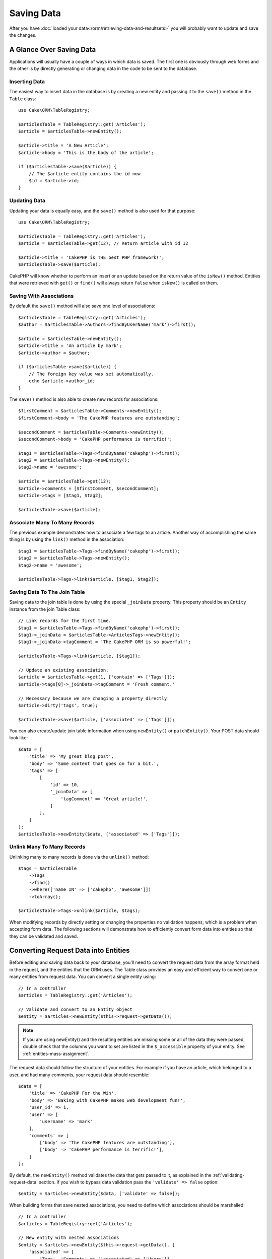 Saving Data
###########

.. php:namespace:: Cake\ORM

.. php:class:: Table
    :noindex:

After you have :doc:`loaded your data</orm/retrieving-data-and-resultsets>` you
will probably want to update and save the changes.

A Glance Over Saving Data
=========================

Applications will usually have a couple of ways in which data is saved. The
first one is obviously through web forms and the other is by directly generating
or changing data in the code to be sent to the database.

Inserting Data
--------------

The easiest way to insert data in the database is by creating a new entity and
passing it to the ``save()`` method in the ``Table`` class::

    use Cake\ORM\TableRegistry;

    $articlesTable = TableRegistry::get('Articles');
    $article = $articlesTable->newEntity();

    $article->title = 'A New Article';
    $article->body = 'This is the body of the article';

    if ($articlesTable->save($article)) {
        // The $article entity contains the id now
        $id = $article->id;
    }

Updating Data
-------------

Updating your data is equally easy, and the ``save()`` method is also used for
that purpose::

    use Cake\ORM\TableRegistry;

    $articlesTable = TableRegistry::get('Articles');
    $article = $articlesTable->get(12); // Return article with id 12

    $article->title = 'CakePHP is THE best PHP framework!';
    $articlesTable->save($article);

CakePHP will know whether to perform an insert or an update based on the return
value of the ``isNew()`` method. Entities that were retrieved with ``get()`` or
``find()`` will always return ``false`` when ``isNew()`` is called on them.

Saving With Associations
------------------------

By default the ``save()`` method will also save one level of associations::

    $articlesTable = TableRegistry::get('Articles');
    $author = $articlesTable->Authors->findByUserName('mark')->first();

    $article = $articlesTable->newEntity();
    $article->title = 'An article by mark';
    $article->author = $author;

    if ($articlesTable->save($article)) {
        // The foreign key value was set automatically.
        echo $article->author_id;
    }

The ``save()`` method is also able to create new records for associations::

    $firstComment = $articlesTable->Comments->newEntity();
    $firstComment->body = 'The CakePHP features are outstanding';

    $secondComment = $articlesTable->Comments->newEntity();
    $secondComment->body = 'CakePHP performance is terrific!';

    $tag1 = $articlesTable->Tags->findByName('cakephp')->first();
    $tag2 = $articlesTable->Tags->newEntity();
    $tag2->name = 'awesome';

    $article = $articlesTable->get(12);
    $article->comments = [$firstComment, $secondComment];
    $article->tags = [$tag1, $tag2];

    $articlesTable->save($article);

Associate Many To Many Records
------------------------------

The previous example demonstrates how to associate a few tags to an article.
Another way of accomplishing the same thing is by using the ``link()``
method in the association::

    $tag1 = $articlesTable->Tags->findByName('cakephp')->first();
    $tag2 = $articlesTable->Tags->newEntity();
    $tag2->name = 'awesome';

    $articlesTable->Tags->link($article, [$tag1, $tag2]);

Saving Data To The Join Table
-----------------------------

Saving data to the join table is done by using the special ``_joinData``
property. This property should be an ``Entity`` instance from the join Table
class::

    // Link records for the first time.
    $tag1 = $articlesTable->Tags->findByName('cakephp')->first();
    $tag1->_joinData = $articlesTable->ArticlesTags->newEntity();
    $tag1->_joinData->tagComment = 'The CakePHP ORM is so powerful!';

    $articlesTable->Tags->link($article, [$tag1]);

    // Update an existing association.
    $article = $articlesTable->get(1, ['contain' => ['Tags']]);
    $article->tags[0]->_joinData->tagComment = 'Fresh comment.'

    // Necessary because we are changing a property directly
    $article->dirty('tags', true);

    $articlesTable->save($article, ['associated' => ['Tags']]);

You can also create/update join table information when using ``newEntity()`` or
``patchEntity()``. Your POST data should look like::

    $data = [
        'title' => 'My great blog post',
        'body' => 'Some content that goes on for a bit.',
        'tags' => [
            [
                'id' => 10,
                '_joinData' => [
                    'tagComment' => 'Great article!',
                ]
            ],
        ]
    ];
    $articlesTable->newEntity($data, ['associated' => ['Tags']]);

Unlink Many To Many Records
---------------------------

Unlinking many to many records is done via the ``unlink()`` method::

    $tags = $articlesTable
        ->Tags
        ->find()
        ->where(['name IN' => ['cakephp', 'awesome']])
        ->toArray();

    $articlesTable->Tags->unlink($article, $tags);

When modifying records by directly setting or changing the properties no
validation happens, which is a problem when accepting form data. The following
sections will demonstrate how to efficiently convert form data into entities so
that they can be validated and saved.

.. _converting-request-data:

Converting Request Data into Entities
=====================================

Before editing and saving data back to your database, you'll need to convert
the request data from the array format held in the request, and the entities
that the ORM uses. The Table class provides an easy and efficient way to convert
one or many entities from request data. You can convert a single entity using::

    // In a controller
    $articles = TableRegistry::get('Articles');

    // Validate and convert to an Entity object
    $entity = $articles->newEntity($this->request->getData());

.. note::

    If you are using newEntity() and the resulting entities are missing some or
    all of the data they were passed, double check that the columns you want to
    set are listed in the ``$_accessible`` property of your entity. See :ref:`entities-mass-assignment`.

The request data should follow the structure of your entities. For example if
you have an article, which belonged to a user, and had many comments, your
request data should resemble::

    $data = [
        'title' => 'CakePHP For the Win',
        'body' => 'Baking with CakePHP makes web development fun!',
        'user_id' => 1,
        'user' => [
            'username' => 'mark'
        ],
        'comments' => [
            ['body' => 'The CakePHP features are outstanding'],
            ['body' => 'CakePHP performance is terrific!'],
        ]
    ];

By default, the ``newEntity()`` method validates the data that gets passed to
it, as explained in the :ref:`validating-request-data` section. If you wish to
bypass data validation pass the ``'validate' => false`` option::

    $entity = $articles->newEntity($data, ['validate' => false]);

When building forms that save nested associations, you need to define which
associations should be marshalled::

    // In a controller
    $articles = TableRegistry::get('Articles');

    // New entity with nested associations
    $entity = $articles->newEntity($this->request->getData(), [
        'associated' => [
            'Tags', 'Comments' => ['associated' => ['Users']]
        ]
    ]);

The above indicates that the 'Tags', 'Comments' and 'Users' for the Comments
should be marshalled. Alternatively, you can use dot notation for brevity::

    // In a controller
    $articles = TableRegistry::get('Articles');

    // New entity with nested associations using dot notation
    $entity = $articles->newEntity($this->request->getData(), [
        'associated' => ['Tags', 'Comments.Users']
    ]);

You may also disable marshalling of possible nested associations like so::

    $entity = $articles->newEntity($data, ['associated' => []]);
    // or...
    $entity = $articles->patchEntity($entity, $data, ['associated' => []]);

Associated data is also validated by default unless told otherwise. You may also
change the validation set to be used per association::

    // In a controller
    $articles = TableRegistry::get('Articles');

    // Bypass validation on Tags association and
    // Designate 'signup' validation set for Comments.Users
    $entity = $articles->newEntity($this->request->getData(), [
        'associated' => [
            'Tags' => ['validate' => false],
            'Comments.Users' => ['validate' => 'signup']
        ]
    ]);

The :ref:`using-different-validators-per-association` chapter has more
information on how to use different validators for associated marshalling.

The following diagram gives an overview of what happens inside the
``newEntity()`` or ``patchEntity()`` method:

.. figure:: /_static/img/validation-cycle.png
   :align: left
   :alt: Flow diagram showing the marshalling/validation process.

You can always count on getting an entity back from ``newEntity()``. If
validation fails your entity will contain errors, and any invalid fields will
not be populated in the created entity.

Converting BelongsToMany Data
-----------------------------

If you are saving belongsToMany associations you can either use a list of entity
data or a list of ids. When using a list of entity data your request data should
look like::

    $data = [
        'title' => 'My title',
        'body' => 'The text',
        'user_id' => 1,
        'tags' => [
            ['tag' => 'CakePHP'],
            ['tag' => 'Internet'],
        ]
    ];

The above will create 2 new tags. If you want to link an article with existing
tags you can use a list of ids. Your request data should look like::

    $data = [
        'title' => 'My title',
        'body' => 'The text',
        'user_id' => 1,
        'tags' => [
            '_ids' => [1, 2, 3, 4]
        ]
    ];

If you need to link against some existing belongsToMany records, and create new
ones at the same time you can use an expanded format::

    $data = [
        'title' => 'My title',
        'body' => 'The text',
        'user_id' => 1,
        'tags' => [
            ['name' => 'A new tag'],
            ['name' => 'Another new tag'],
            ['id' => 5],
            ['id' => 21]
        ]
    ];

When the above data is converted into entities, you will have 4 tags. The first
two will be new objects, and the second two will be references to existing
records.

When converting belongsToMany data, you can disable the new entity creation, by
using the ``onlyIds`` option. When enabled, this option restricts belongsToMany
marshalling to only use the ``_ids`` key and ignore all other data.

.. versionadded:: 3.1.0
    The ``onlyIds`` option was added in 3.1.0

Converting HasMany Data
-----------------------

If you want to update existing hasMany associations and update their
properties, you should first ensure your entity is loaded with the hasMany
association populated. You can then use request data similar to::

    $data = [
        'title' => 'My Title',
        'body' => 'The text',
        'comments' => [
            ['id' => 1, 'comment' => 'Update the first comment'],
            ['id' => 2, 'comment' => 'Update the second comment'],
            ['comment' => 'Create a new comment'],
        ]
    ];

If you are saving hasMany associations and want to link existing records to a
new parent record you can use the ``_ids`` format::

    $data = [
        'title' => 'My new article',
        'body' => 'The text',
        'user_id' => 1,
        'comments' => [
            '_ids' => [1, 2, 3, 4]
        ]
    ];

When converting hasMany data, you can disable the new entity creation, by using
the ``onlyIds`` option. When enabled, this option restricts hasMany marshalling
to only use the ``_ids`` key and ignore all other data.

.. versionadded:: 3.1.0
    The ``onlyIds`` option was added in 3.1.0

Converting Multiple Records
---------------------------

When creating forms that create/update multiple records at once you can use
``newEntities()``::

    // In a controller.
    $articles = TableRegistry::get('Articles');
    $entities = $articles->newEntities($this->request->getData());

In this situation, the request data for multiple articles should look like::

    $data = [
        [
            'title' => 'First post',
            'published' => 1
        ],
        [
            'title' => 'Second post',
            'published' => 1
        ],
    ];

Once you've converted request data into entities you can ``save()`` or
``delete()`` them::

    // In a controller.
    foreach ($entities as $entity) {
        // Save entity
        $articles->save($entity);

        // Delete entity
        $articles->delete($entity);
    }

The above will run a separate transaction for each entity saved. If you'd like
to process all the entities as a single transaction you can use
``transactional()``::

    // In a controller.
    $articles->getConnection()->transactional(function () use ($articles, $entities) {
        foreach ($entities as $entity) {
            $articles->save($entity, ['atomic' => false]);
        }
    });


.. _changing-accessible-fields:

Changing Accessible Fields
--------------------------

It's also possible to allow ``newEntity()`` to write into non accessible fields.
For example, ``id`` is usually absent from the ``_accessible`` property.
In such case, you can use the ``accessibleFields`` option. It could be useful to keep
ids of associated entities::

    // In a controller
    $articles = TableRegistry::get('Articles');
    $entity = $articles->newEntity($this->request->getData(), [
        'associated' => [
            'Tags', 'Comments' => [
                'associated' => [
                    'Users' => [
                        'accessibleFields' => ['id' => true]
                    ]
                ]
            ]
        ]
    ]);

The above will keep the association unchanged between Comments and Users for the
concerned entity.

.. note::

    If you are using newEntity() and the resulting entities are missing some or
    all of the data they were passed, double check that the columns you want to
    set are listed in the ``$_accessible`` property of your entity. See :ref:`entities-mass-assignment`.

Merging Request Data Into Entities
----------------------------------

In order to update entities you may choose to apply request data directly to an
existing entity. This has the advantage that only the fields that actually
changed will be saved, as opposed to sending all fields to the database to be
persisted. You can merge an array of raw data into an existing entity using the
``patchEntity()`` method::

    // In a controller.
    $articles = TableRegistry::get('Articles');
    $article = $articles->get(1);
    $articles->patchEntity($article, $this->request->getData());
    $articles->save($article);


Validation and patchEntity
~~~~~~~~~~~~~~~~~~~~~~~~~~

Similar to ``newEntity()``, the ``patchEntity`` method will validate the data
before it is copied to the entity. The mechanism is explained in the
:ref:`validating-request-data` section. If you wish to disable validation while
patching an entity, pass the ``validate`` option as follows::

    // In a controller.
    $articles = TableRegistry::get('Articles');
    $article = $articles->get(1);
    $articles->patchEntity($article, $data, ['validate' => false]);

You may also change the validation set used for the entity or any of the
associations::

    $articles->patchEntity($article, $this->request->getData(), [
        'validate' => 'custom',
        'associated' => ['Tags', 'Comments.Users' => ['validate' => 'signup']]
    ]);

Patching HasMany and BelongsToMany
~~~~~~~~~~~~~~~~~~~~~~~~~~~~~~~~~~

As explained in the previous section, the request data should follow the
structure of your entity. The ``patchEntity()`` method is equally capable of
merging associations, by default only the first level of associations are
merged, but if you wish to control the list of associations to be merged or
merge deeper to deeper levels, you can use the third parameter of the method::

    // In a controller.
    $associated = ['Tags', 'Comments.Users'];
    $article = $articles->get(1, ['contain' => $associated]);
    $articles->patchEntity($article, $this->request->getData(), [
        'associated' => $associated
    ]);
    $articles->save($article);

Associations are merged by matching the primary key field in the source entities
to the corresponding fields in the data array. Associations will construct new
entities if no previous entity is found for the association's target property.

For example give some request data like the following::

    $data = [
        'title' => 'My title',
        'user' => [
            'username' => 'mark'
        ]
    ];

Trying to patch an entity without an entity in the user property will create
a new user entity::

    // In a controller.
    $entity = $articles->patchEntity(new Article, $data);
    echo $entity->user->username; // Echoes 'mark'

The same can be said about hasMany and belongsToMany associations, with
an important caveat:

.. note::

    For belongsToMany associations, ensure the relevant entity has
    a property accessible for the associated entity.

If a Product belongsToMany Tag::

    // in the Product Entity
    protected $_accessible = [
        // .. other properties
       'tags' => true,
    ];

.. note::

    For hasMany and belongsToMany associations, if there were any entities that
    could not be matched by primary key to a record in the data array, then
    those records will be discarded from the resulting entity.

    Remember that using either ``patchEntity()`` or ``patchEntities()`` does not
    persist the data, it just edits (or creates) the given entities. In order to
    save the entity you will have to call the table's ``save()`` method.

For example, consider the following case::

    $data = [
        'title' => 'My title',
        'body' => 'The text',
        'comments' => [
            ['body' => 'First comment', 'id' => 1],
            ['body' => 'Second comment', 'id' => 2],
        ]
    ];
    $entity = $articles->newEntity($data);
    $articles->save($entity);

    $newData = [
        'comments' => [
            ['body' => 'Changed comment', 'id' => 1],
            ['body' => 'A new comment'],
        ]
    ];
    $articles->patchEntity($entity, $newData);
    $articles->save($entity);

At the end, if the entity is converted back to an array you will obtain the
following result::

    [
        'title' => 'My title',
        'body' => 'The text',
        'comments' => [
            ['body' => 'Changed comment', 'id' => 1],
            ['body' => 'A new comment'],
        ]
    ];

As you can see, the comment with id 2 is no longer there, as it could not be
matched to anything in the ``$newData`` array. This happens because CakePHP is
reflecting the new state described in the request data.

Some additional advantages of this approach is that it reduces the number of
operations to be executed when persisting the entity again.

Please note that this does not mean that the comment with id 2 was removed from
the database, if you wish to remove the comments for that article that are not
present in the entity, you can collect the primary keys and execute a batch
delete for those not in the list::

    // In a controller.
    $comments = TableRegistry::get('Comments');
    $present = (new Collection($entity->comments))->extract('id')->filter()->toArray();
    $comments->deleteAll([
        'article_id' => $article->id,
        'id NOT IN' => $present
    ]);

As you can see, this also helps creating solutions where an association needs to
be implemented like a single set.

You can also patch multiple entities at once. The consideration made for
patching hasMany and belongsToMany associations apply for patching multiple
entities: Matches are done by the primary key field value and missing matches in
the original entities array will be removed and not present in the result::

    // In a controller.
    $articles = TableRegistry::get('Articles');
    $list = $articles->find('popular')->toArray();
    $patched = $articles->patchEntities($list, $this->request->getData());
    foreach ($patched as $entity) {
        $articles->save($entity);
    }

Similarly to using ``patchEntity()``, you can use the third argument for
controlling the associations that will be merged in each of the entities in the
array::

    // In a controller.
    $patched = $articles->patchEntities(
        $list,
        $this->request->getData(),
        ['associated' => ['Tags', 'Comments.Users']]
    );


.. _before-marshal:

Modifying Request Data Before Building Entities
-----------------------------------------------

If you need to modify request data before it is converted into entities, you can
use the ``Model.beforeMarshal`` event. This event lets you manipulate the
request data just before entities are created::

    // Include use statements at the top of your file.
    use Cake\Event\Event;
    use ArrayObject;

    // In a table or behavior class
    public function beforeMarshal(Event $event, ArrayObject $data, ArrayObject $options)
    {
        if (isset($data['username'])) {
            $data['username'] = mb_strtolower($data['username']);
        }
    }

The ``$data`` parameter is an ``ArrayObject`` instance, so you don't have to
return it to change the data used to create entities.

The main purpose of ``beforeMarshal`` is to assist the users to pass the
validation process when simple mistakes can be automatically resolved, or when
data needs to be restructured so it can be put into the right fields.

The ``Model.beforeMarshal`` event is triggered just at the start of the
validation process, one of the reasons is that ``beforeMarshal`` is allowed to
change the validation rules and the saving options, such as the field whitelist.
Validation is triggered just after this event is finished. A common example of
changing the data before it is validated is trimming all fields before saving::

    // Include use statements at the top of your file.
    use Cake\Event\Event;
    use ArrayObject;

    // In a table or behavior class
    public function beforeMarshal(Event $event, ArrayObject $data, ArrayObject $options)
    {
        foreach ($data as $key => $value) {
            if (is_string($value)) {
                $data[$key] = trim($value);
            }
        }
    }

Because of how the marshalling process works, if a field does not pass
validation it will automatically be removed from the data array and not be
copied into the entity. This is to prevent inconsistent data from entering the
entity object.

Moreover, the data in ``beforeMarshal`` is a copy of the passed data. This is
because it is important to preserve the original user input, as it may be used
elsewhere.

Validating Data Before Building Entities
----------------------------------------

The :doc:`/orm/validation` chapter has more information on how to use the
validation features of CakePHP to ensure your data stays correct and consistent.

Avoiding Property Mass Assignment Attacks
-----------------------------------------

When creating or merging entities from request data you need to be careful of
what you allow your users to change or add in the entities. For example, by
sending an array in the request containing the ``user_id`` an attacker could
change the owner of an article, causing undesirable effects::

    // Contains ['user_id' => 100, 'title' => 'Hacked!'];
    $data = $this->request->getData();
    $entity = $this->patchEntity($entity, $data);
    $this->save($entity);

There are two ways of protecting you against this problem. The first one is by
setting the default columns that can be safely set from a request using the
:ref:`entities-mass-assignment` feature in the entities.

The second way is by using the ``fieldList`` option when creating or merging
data into an entity::

    // Contains ['user_id' => 100, 'title' => 'Hacked!'];
    $data = $this->request->getData();

    // Only allow title to be changed
    $entity = $this->patchEntity($entity, $data, [
        'fieldList' => ['title']
    ]);
    $this->save($entity);

You can also control which properties can be assigned for associations::

    // Only allow changing the title and tags
    // and the tag name is the only column that can be set
    $entity = $this->patchEntity($entity, $data, [
        'fieldList' => ['title', 'tags'],
        'associated' => ['Tags' => ['fieldList' => ['name']]]
    ]);
    $this->save($entity);

Using this feature is handy when you have many different functions your users
can access and you want to let your users edit different data based on their
privileges.

The ``fieldList`` options is also accepted by the ``newEntity()``,
``newEntities()`` and ``patchEntities()`` methods.

.. _saving-entities:

Saving Entities
===============

.. php:method:: save(Entity $entity, array $options = [])

When saving request data to your database you need to first hydrate a new entity
using ``newEntity()`` for passing into ``save()``. For example::

  // In a controller
  $articles = TableRegistry::get('Articles');
  $article = $articles->newEntity($this->request->getData());
  if ($articles->save($article)) {
      // ...
  }

The ORM uses the ``isNew()`` method on an entity to determine whether or not an
insert or update should be performed. If the ``isNew()`` method returns ``true``
and the entity has a primary key value, an 'exists' query will be issued. The
'exists' query can be suppressed by passing ``'checkExisting' => false`` in the
``$options`` argument::

    $articles->save($article, ['checkExisting' => false]);

Once you've loaded some entities you'll probably want to modify them and update
your database. This is a pretty simple exercise in CakePHP::

    $articles = TableRegistry::get('Articles');
    $article = $articles->find('all')->where(['id' => 2])->first();

    $article->title = 'My new title';
    $articles->save($article);

When saving, CakePHP will :ref:`apply your rules <application-rules>`, and wrap
the save operation in a database transaction. It will also only update
properties that have changed. The above ``save()`` call would generate SQL
like::

    UPDATE articles SET title = 'My new title' WHERE id = 2;

If you had a new entity, the following SQL would be generated::

    INSERT INTO articles (title) VALUES ('My new title');

When an entity is saved a few things happen:

1. Rule checking will be started if not disabled.
2. Rule checking will trigger the ``Model.beforeRules`` event. If this event is
   stopped, the save operation will fail and return ``false``.
3. Rules will be checked. If the entity is being created, the ``create`` rules
   will be used. If the entity is being updated, the ``update`` rules will be
   used.
4. The ``Model.afterRules`` event will be triggered.
5. The ``Model.beforeSave`` event is dispatched. If it is stopped, the save will
   be aborted, and save() will return ``false``.
6. Parent associations are saved. For example, any listed belongsTo
   associations will be saved.
7. The modified fields on the entity will be saved.
8. Child associations are saved. For example, any listed hasMany, hasOne, or
   belongsToMany associations will be saved.
9. The ``Model.afterSave`` event will be dispatched.
10. The ``Model.afterSaveCommit`` event will be dispatched.

The following diagram illustrates the above process:

.. figure:: /_static/img/save-cycle.png
   :align: left
   :alt: Flow diagram showing the save process.

See the :ref:`application-rules` section for more information on creating and
using rules.

.. warning::

    If no changes are made to the entity when it is saved, the callbacks will
    not fire because no save is performed.

The ``save()`` method will return the modified entity on success, and ``false``
on failure. You can disable rules and/or transactions using the
``$options`` argument for save::

    // In a controller or table method.
    $articles->save($article, ['checkRules' => false, 'atomic' => false]);

Saving Associations
-------------------

When you are saving an entity, you can also elect to save some or all of the
associated entities. By default all first level entities will be saved. For
example saving an Article, will also automatically update any dirty entities
that are directly related to articles table.

You can fine tune which associations are saved by using the ``associated``
option::

    // In a controller.

    // Only save the comments association
    $articles->save($entity, ['associated' => ['Comments']]);

You can define save distant or deeply nested associations by using dot notation::

    // Save the company, the employees and related addresses for each of them.
    $companies->save($entity, ['associated' => ['Employees.Addresses']]);

Moreover, you can combine the dot notation for associations with the options
array::

    $companies->save($entity, [
      'associated' => [
        'Employees',
        'Employees.Addresses'
      ]
    ]);

Your entities should be structured in the same way as they are when loaded from
the database. See the form helper documentation for :ref:`how to build inputs
for associations <associated-form-inputs>`.

If you are building or modifying association data after building your entities
you will have to mark the association property as modified with ``dirty()``::

    $company->author->name = 'Master Chef';
    $company->dirty('author', true);

Saving BelongsTo Associations
-----------------------------

When saving belongsTo associations, the ORM expects a single nested entity named with
the singular, :ref:`underscored <inflector-methods-summary>` version of the association name. For example::

    // In a controller.
    $data = [
        'title' => 'First Post',
        'user' => [
            'id' => 1,
            'username' => 'mark'
        ]
    ];
    $articles = TableRegistry::get('Articles');
    $article = $articles->newEntity($data, [
        'associated' => ['Users']
    ]);

    $articles->save($article);

Saving HasOne Associations
--------------------------

When saving hasOne associations, the ORM expects a single nested entity named with the
singular, :ref:`underscored <inflector-methods-summary>` version of the association name. For example::

    // In a controller.
    $data = [
        'id' => 1,
        'username' => 'cakephp',
        'profile' => [
            'twitter' => '@cakephp'
        ]
    ];
    $users = TableRegistry::get('Users');
    $user = $users->newEntity($data, [
        'associated' => ['Profiles']
    ]);
    $users->save($user);

Saving HasMany Associations
---------------------------

When saving hasMany associations, the ORM expects an array of entities named with the
plural, :ref:`underscored <inflector-methods-summary>` version of the association name. For example::

    // In a controller.
    $data = [
        'title' => 'First Post',
        'comments' => [
            ['body' => 'Best post ever'],
            ['body' => 'I really like this.']
        ]
    ];
    $articles = TableRegistry::get('Articles');
    $article = $articles->newEntity($data, [
        'associated' => ['Comments']
    ]);
    $articles->save($article);

When saving hasMany associations, associated records will either be updated, or
inserted. For the case that the record already has associated records in the
database, you have the choice between two saving strategies:

append
    Associated records are updated in the database or, if not matching any
    existing record, inserted.
replace
    Any existing records that do not match the records provided will be deleted
    from the database. Only provided records will remain (or be inserted).

By default the ``append`` saving strategy is used.
See :ref:`has-many-associations` for details on defining the ``saveStrategy``.

Whenever you add new records into an existing association you should always mark
the association property as 'dirty'. This lets the ORM know that the association
property has to be persisted::

    $article->comments[] = $comment;
    $article->dirty('comments', true);

Without the call to ``dirty()`` the updated comments will not be saved.

Saving BelongsToMany Associations
---------------------------------

When saving belongsToMany associations, the ORM expects an array of entities named with
the plural, :ref:`underscored <inflector-methods-summary>` version of the association name. For example::

    // In a controller.
    $data = [
        'title' => 'First Post',
        'tags' => [
            ['tag' => 'CakePHP'],
            ['tag' => 'Framework']
        ]
    ];
    $articles = TableRegistry::get('Articles');
    $article = $articles->newEntity($data, [
        'associated' => ['Tags']
    ]);
    $articles->save($article);

When converting request data into entities, the ``newEntity()`` and
``newEntities()`` methods will handle both arrays of properties, as well as a
list of ids at the ``_ids`` key. Using the ``_ids`` key makes it easy to build a
select box or checkbox based form controls for belongs to many associations. See
the :ref:`converting-request-data` section for more information.

When saving belongsToMany associations, you have the choice between two saving
strategies:

append
    Only new links will be created between each side of this association. This
    strategy will not destroy existing links even though they may not be present
    in the array of entities to be saved.
replace
    When saving, existing links will be removed and new links will be created in
    the junction table. If there are existing link in the database to some of
    the entities intended to be saved, those links will be updated, not deleted
    and then re-saved.
    
See :ref:`belongs-to-many-associations` for details on defining the ``saveStrategy``.

By default the ``replace`` strategy is used. Whenever you add new records into
an existing association you should always mark the association property as
'dirty'. This lets the ORM know that the association property has to be
persisted::

    $article->tags[] = $tag;
    $article->dirty('tags', true);

Without the call to ``dirty()`` the updated tags will not be saved.

Often you'll find yourself wanting to make an association between two existing
entities, eg. a user coauthoring an article. This is done by using the method
``link()``, like this::

    $article = $this->Articles->get($articleId);
    $user = $this->Users->get($userId);

    $this->Articles->Users->link($article, [$user]);

When saving belongsToMany Associations, it can be relevant to save some
additional data to the junction Table. In the previous example of tags, it could
be the ``vote_type`` of person who voted on that article. The ``vote_type`` can
be either ``upvote`` or ``downvote`` and is represented by a string. The
relation is between Users and Articles.

Saving that association, and the ``vote_type`` is done by first adding some data
to ``_joinData`` and then saving the association with ``link()``, example::

    $article = $this->Articles->get($articleId);
    $user = $this->Users->get($userId);

    $user->_joinData = new Entity(['vote_type' => $voteType], ['markNew' => true]);
    $this->Articles->Users->link($article, [$user]);

Saving Additional Data to the Join Table
----------------------------------------

In some situations the table joining your BelongsToMany association, will have
additional columns on it. CakePHP makes it simple to save properties into these
columns. Each entity in a belongsToMany association has a ``_joinData`` property
that contains the additional columns on the junction table. This data can be
either an array or an Entity instance. For example if Students BelongsToMany
Courses, we could have a junction table that looks like::

    id | student_id | course_id | days_attended | grade

When saving data you can populate the additional columns on the junction table
by setting data to the ``_joinData`` property::

    $student->courses[0]->_joinData->grade = 80.12;
    $student->courses[0]->_joinData->days_attended = 30;

    $studentsTable->save($student);

The ``_joinData`` property can be either an entity, or an array of data if you
are saving entities built from request data. When saving junction table data
from request data your POST data should look like::

    $data = [
        'first_name' => 'Sally',
        'last_name' => 'Parker',
        'courses' => [
            [
                'id' => 10,
                '_joinData' => [
                    'grade' => 80.12,
                    'days_attended' => 30
                ]
            ],
            // Other courses.
        ]
    ];
    $student = $this->Students->newEntity($data, [
        'associated' => ['Courses._joinData']
    ]);

See the :ref:`associated-form-inputs` documentation for how to build inputs with
``FormHelper`` correctly.

.. _saving-complex-types:

Saving Complex Types
--------------------

Tables are capable of storing data represented in basic types, like strings,
integers, floats, booleans, etc. But It can also be extended to accept more
complex types such as arrays or objects and serialize this data into simpler
types that can be saved in the database.

This functionality is achieved by using the custom types system. See the
:ref:`adding-custom-database-types` section to find out how to build custom
column Types::

    // In config/bootstrap.php
    use Cake\Database\Type;
    Type::map('json', 'Cake\Database\Type\JsonType');

    // In src/Model/Table/UsersTable.php
    use Cake\Database\Schema\TableSchema;

    class UsersTable extends Table
    {

        protected function _initializeSchema(TableSchema $schema)
        {
            $schema->columnType('preferences', 'json');
            return $schema;
        }

    }

The code above maps the ``preferences`` column to the ``json`` custom type.
This means that when retrieving data for that column, it will be unserialized
from a JSON string in the database and put into an entity as an array.

Likewise, when saved, the array will be transformed back into its JSON
representation::

    $user = new User([
        'preferences' => [
            'sports' => ['football', 'baseball'],
            'books' => ['Mastering PHP', 'Hamlet']
        ]
    ]);
    $usersTable->save($user);

When using complex types it is important to validate that the data you are
receiving from the end user is the correct type. Failing to correctly handle
complex data could result in malicious users being able to store data they
would not normally be able to.

Strict Saving
=============

.. php:method:: saveOrFail($entity, $options = [])

Using this method will throw an
:php:exc:`Cake\\ORM\\Exception\\PersistenceFailedException` if:

* the application rules checks failed
* the entity contains errors
* the save was aborted by a callback.

Using this can be helpful when you performing complex database
operations without human monitoring, for example, inside a Shell task.

.. note::

    If you use this method in a controller, be sure to catch the
    ``PersistenceFailedException`` that could be raised.

If you want to track down the entity that failed to save, you can use the
:php:meth:`Cake\\ORM\Exception\\PersistenceFailedException::getEntity()` method::

        try {
            $table->saveOrFail($entity);
        } catch (\Cake\ORM\Exception\PersistenceFailedException $e) {
            echo $e->getEntity();
        }

As this internally perfoms a :php:meth:`Cake\\ORM\\Table::save()` call, all
corresponding save events will be triggered.

.. versionadded:: 3.4.1

Saving Multiple Entities
========================

.. php:method:: saveMany($entities, $options = [])


Using this method you can save multiple entities atomically. ``$entities`` can
be an array of entities created using ``newEntities()`` / ``patchEntities()``.
``$options`` can have the same options as accepted by ``save()``::

    $data = [
        [
            'title' => 'First post',
            'published' => 1
        ],
        [
            'title' => 'Second post',
            'published' => 1
        ],
    ];
    $articles = TableRegistry::get('Articles');
    $entities = $articles->newEntities($data);
    $result = $articles->saveMany($entities);

The result will be updated entities on success or ``false`` on failure.

.. versionadded:: 3.2.8

Bulk Updates
============

.. php:method:: updateAll($fields, $conditions)

There may be times when updating rows individually is not efficient or
necessary. In these cases it is more efficient to use a bulk-update to modify
many rows at once::

    // Publish all the unpublished articles.
    function publishAllUnpublished()
    {
        $this->updateAll(
            ['published' => true], // fields
            ['published' => false]); // conditions
    }

If you need to do bulk updates and use SQL expressions, you will need to use an
expression object as ``updateAll()`` uses prepared statements under the hood::

    use Cake\Database\Expression\QueryExpression;

    ...

    function incrementCounters()
    {
        $expression = new QueryExpression('view_count = view_count + 1');
        $this->updateAll([$expression], ['published' => true]);
    }

A bulk-update will be considered successful if 1 or more rows are updated.

.. warning::

    updateAll will *not* trigger beforeSave/afterSave events. If you need those
    first load a collection of records and update them.


``updateAll()`` is for convenience only. You can use this more flexible
interface as well::

    // Publish all the unpublished articles.
    function publishAllUnpublished()
    {
        $this->query()
            ->update()
            ->set(['published' => true])
            ->where(['published' => false])
            ->execute();
    }

Also see: :ref:`query-builder-updating-data`.
